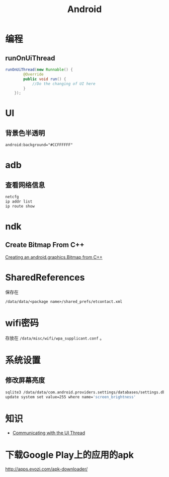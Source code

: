 #+TITLE: Android
#+LINK_UP: index.html
#+LINK_HOME: index.html
#+OPTIONS: H:3 num:t toc:2 \n:nil @:t ::t |:t ^:{} -:t f:t *:t <:t

* 编程

** runOnUiThread
   #+BEGIN_SRC java
     runOnUiThread(new Runnable() {
             @Override
             public void run() {
                 //Do the changing of UI here
             }
         });
   #+END_SRC

* UI
** 背景色半透明
   #+BEGIN_SRC xml
     android:background="#CCFFFFFF"
   #+END_SRC

* adb
** 查看网络信息
   #+BEGIN_SRC sh
     netcfg
     ip addr list
     ip route show
   #+END_SRC

* ndk
** Create Bitmap From C++
   [[http://stackoverflow.com/questions/7677092/creating-an-android-graphics-bitmap-from-c][Creating an android.graphics.Bitmap from C++]]

* SharedReferences
  保存在
  #+BEGIN_EXAMPLE
    /data/data/<package name>/shared_prefs/etcontact.xml
  #+END_EXAMPLE

* wifi密码
  存放在 ~/data/misc/wifi/wpa_supplicant.conf~ 。

* 系统设置
** 修改屏幕亮度
   #+BEGIN_SRC sh
     sqlite3 /data/data/com.android.providers.settings/databases/settings.db
     update system set value=255 where name='screen_brightness'
   #+END_SRC

* 知识
  - [[https://developer.android.com/training/multiple-threads/communicate-ui.html][Communicating with the UI Thread]]

* 下载Google Play上的应用的apk
  http://apps.evozi.com/apk-downloader/
